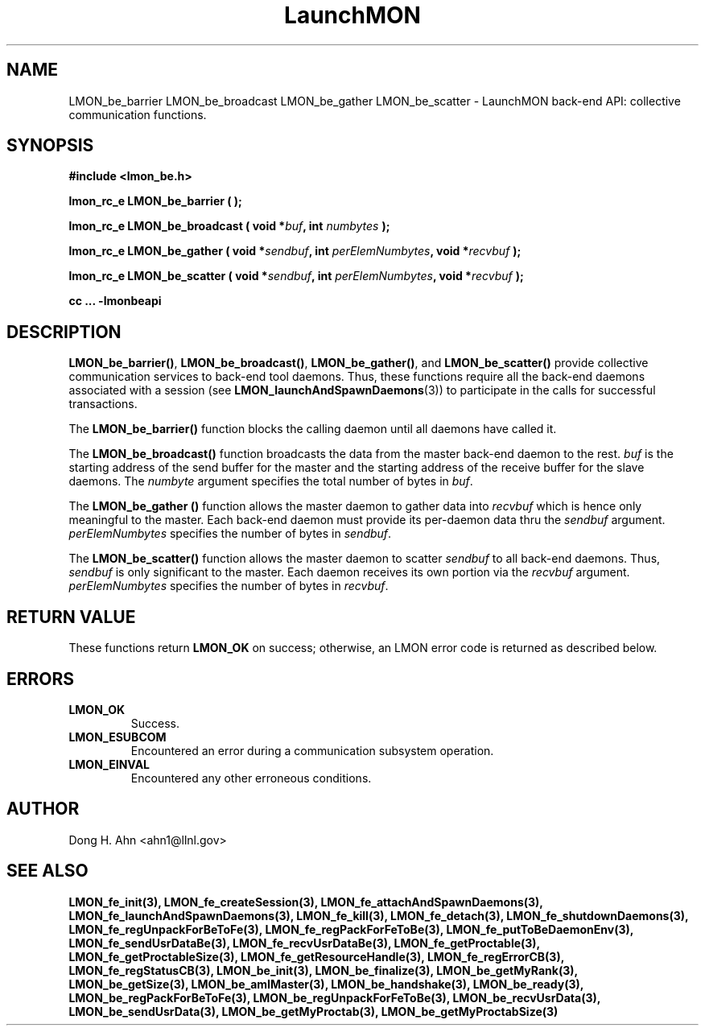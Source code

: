 .TH LaunchMON 3 "FEBRUARY 2008" LaunchMON "LaunchMON Back-End API"

.SH NAME
LMON_be_barrier LMON_be_broadcast LMON_be_gather LMON_be_scatter \- LaunchMON back-end API: collective communication functions.  

.SH SYNOPSIS
.B #include <lmon_be.h>
.PP
.BI "lmon_rc_e LMON_be_barrier ( );"
.PP
.BI "lmon_rc_e LMON_be_broadcast ( void *" buf ", int " numbytes " );"
.PP
.BI "lmon_rc_e LMON_be_gather ( void *" sendbuf ", int " perElemNumbytes ", void *" recvbuf " );"
.PP
.BI "lmon_rc_e LMON_be_scatter ( void *" sendbuf ", int " perElemNumbytes ", void *" recvbuf " );"
.PP
.B cc ... -lmonbeapi

.SH DESCRIPTION
\fBLMON_be_barrier()\fR, \fBLMON_be_broadcast()\fR, \fBLMON_be_gather()\fR,
and \fBLMON_be_scatter()\fR provide collective communication services to 
back-end tool daemons. Thus, these functions require all the back-end daemons 
associated with a session (see \fBLMON_launchAndSpawnDaemons\fR(3)) 
to participate in the calls for successful transactions.  

The \fBLMON_be_barrier()\fR function blocks the calling daemon until 
all daemons have called it. 

The \fBLMON_be_broadcast()\fR function broadcasts the data 
from the master back-end daemon to the rest. \fIbuf\fR is the 
starting address of the send buffer for the master and 
the starting address of the receive buffer for the slave daemons. The \fInumbyte\fR 
argument specifies the total number of bytes in \fIbuf\fR.

The \fBLMON_be_gather ()\fR function allows the master daemon 
to gather data into \fIrecvbuf\fR which is hence only meaningful to
the master. Each back-end daemon must provide its per-daemon data thru
the \fIsendbuf\fR argument. \fIperElemNumbytes\fR specifies the number 
of bytes in \fIsendbuf\fR.

The \fBLMON_be_scatter()\fR function allows the master daemon 
to scatter \fIsendbuf\fR to all back-end daemons. Thus,
\fIsendbuf\fR is only significant to the master. 
Each daemon receives its own portion via the \fIrecvbuf\fR
argument. \fIperElemNumbytes\fR specifies the number of bytes
in \fIrecvbuf\fR. 

.SH RETURN VALUE
These functions return \fBLMON_OK\fR
on success; otherwise, an LMON error code is returned 
as described below. 

.SH ERRORS
.TP
.B LMON_OK
Success.
.TP
.B LMON_ESUBCOM
Encountered an error during a communication subsystem operation. 
.TP
.B LMON_EINVAL
Encountered any other erroneous conditions. 

.SH AUTHOR
Dong H. Ahn <ahn1@llnl.gov>

.SH "SEE ALSO"
.BR LMON_fe_init(3),
.BR LMON_fe_createSession(3),
.BR LMON_fe_attachAndSpawnDaemons(3),
.BR LMON_fe_launchAndSpawnDaemons(3),
.BR LMON_fe_kill(3),
.BR LMON_fe_detach(3),
.BR LMON_fe_shutdownDaemons(3),
.BR LMON_fe_regUnpackForBeToFe(3),
.BR LMON_fe_regPackForFeToBe(3),
.BR LMON_fe_putToBeDaemonEnv(3),
.BR LMON_fe_sendUsrDataBe(3),
.BR LMON_fe_recvUsrDataBe(3),
.BR LMON_fe_getProctable(3),
.BR LMON_fe_getProctableSize(3),
.BR LMON_fe_getResourceHandle(3),
.BR LMON_fe_regErrorCB(3),
.BR LMON_fe_regStatusCB(3),
.BR LMON_be_init(3),
.BR LMON_be_finalize(3),
.BR LMON_be_getMyRank(3),
.BR LMON_be_getSize(3),
.BR LMON_be_amIMaster(3),
.BR LMON_be_handshake(3),
.BR LMON_be_ready(3),
.BR LMON_be_regPackForBeToFe(3),
.BR LMON_be_regUnpackForFeToBe(3),
.BR LMON_be_recvUsrData(3),
.BR LMON_be_sendUsrData(3),
.BR LMON_be_getMyProctab(3),
.BR LMON_be_getMyProctabSize(3)


